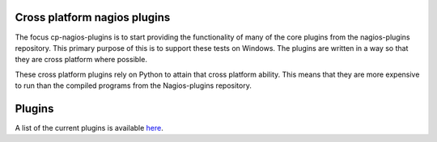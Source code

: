 Cross platform nagios plugins
=============================

The focus cp-nagios-plugins is to start providing the functionality of many
of the core plugins from the nagios-plugins repository.  This primary purpose
of this is to support these tests on Windows.   The plugins are written
in a way so that they are cross platform where possible.

These cross platform plugins rely on Python to attain that cross platform
ability.  This means that they are more expensive to run than the compiled
programs from the Nagios-plugins repository.


Plugins
=======

A list of the current plugins is available `here <docs/plugins.rst>`_.

